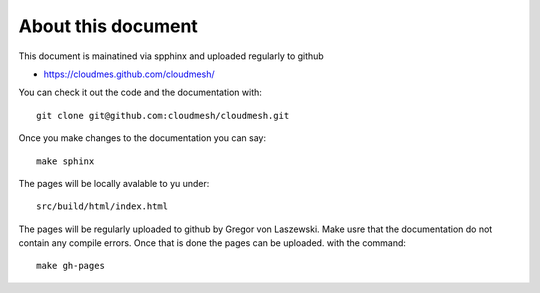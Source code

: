 .. sectnum::
   :start: 1


About this document
======================================================================

This document is mainatined via spphinx and uploaded regularly to github

* https://cloudmes.github.com/cloudmesh/

You can check it out the code and the documentation with::

  git clone git@github.com:cloudmesh/cloudmesh.git

Once you make changes to the documentation you can say::

   make sphinx

The pages will be locally avalable to yu under::

   src/build/html/index.html

The pages will be regularly uploaded to github by Gregor von Laszewski. Make usre that the documentation do not contain any compile errors. Once that is done the pages can be uploaded.   
with the command::   

  make gh-pages
  
  


